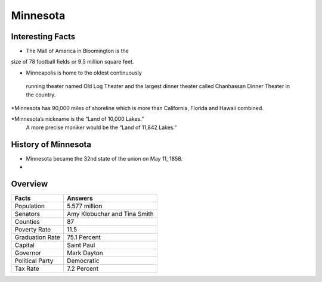 Minnesota
===============

Interesting Facts
-----------------
* The Mall of America in Bloomington is the 
size of 78 football fields or 9.5 million square feet.

* Minneapolis is home to the oldest continuously
 running theater named Old Log Theater and the largest 
 dinner theater called Chanhassan Dinner Theater in the country.

*Minnesota has 90,000 miles of shoreline which 
is more than California, Florida and Hawaii combined.

*Minnesota’s nickname is the “Land of 10,000 Lakes.”
 A more precise moniker would be the “Land of 11,842 Lakes.”

History of Minnesota
-----------------

* Minnesota became the 32nd state of the union on May 11, 1858.

*

Overview
---------

================= ====================================
Facts              Answers
================= ====================================
Population         5.577 million
Senators           Amy Klobuchar and Tina Smith
Counties           87
Poverty Rate       11.5
Graduation Rate    75.1 Percent
Capital            Saint Paul
Governor           Mark Dayton
Political Party    Democratic
Tax Rate           7.2 Percent
================= ====================================